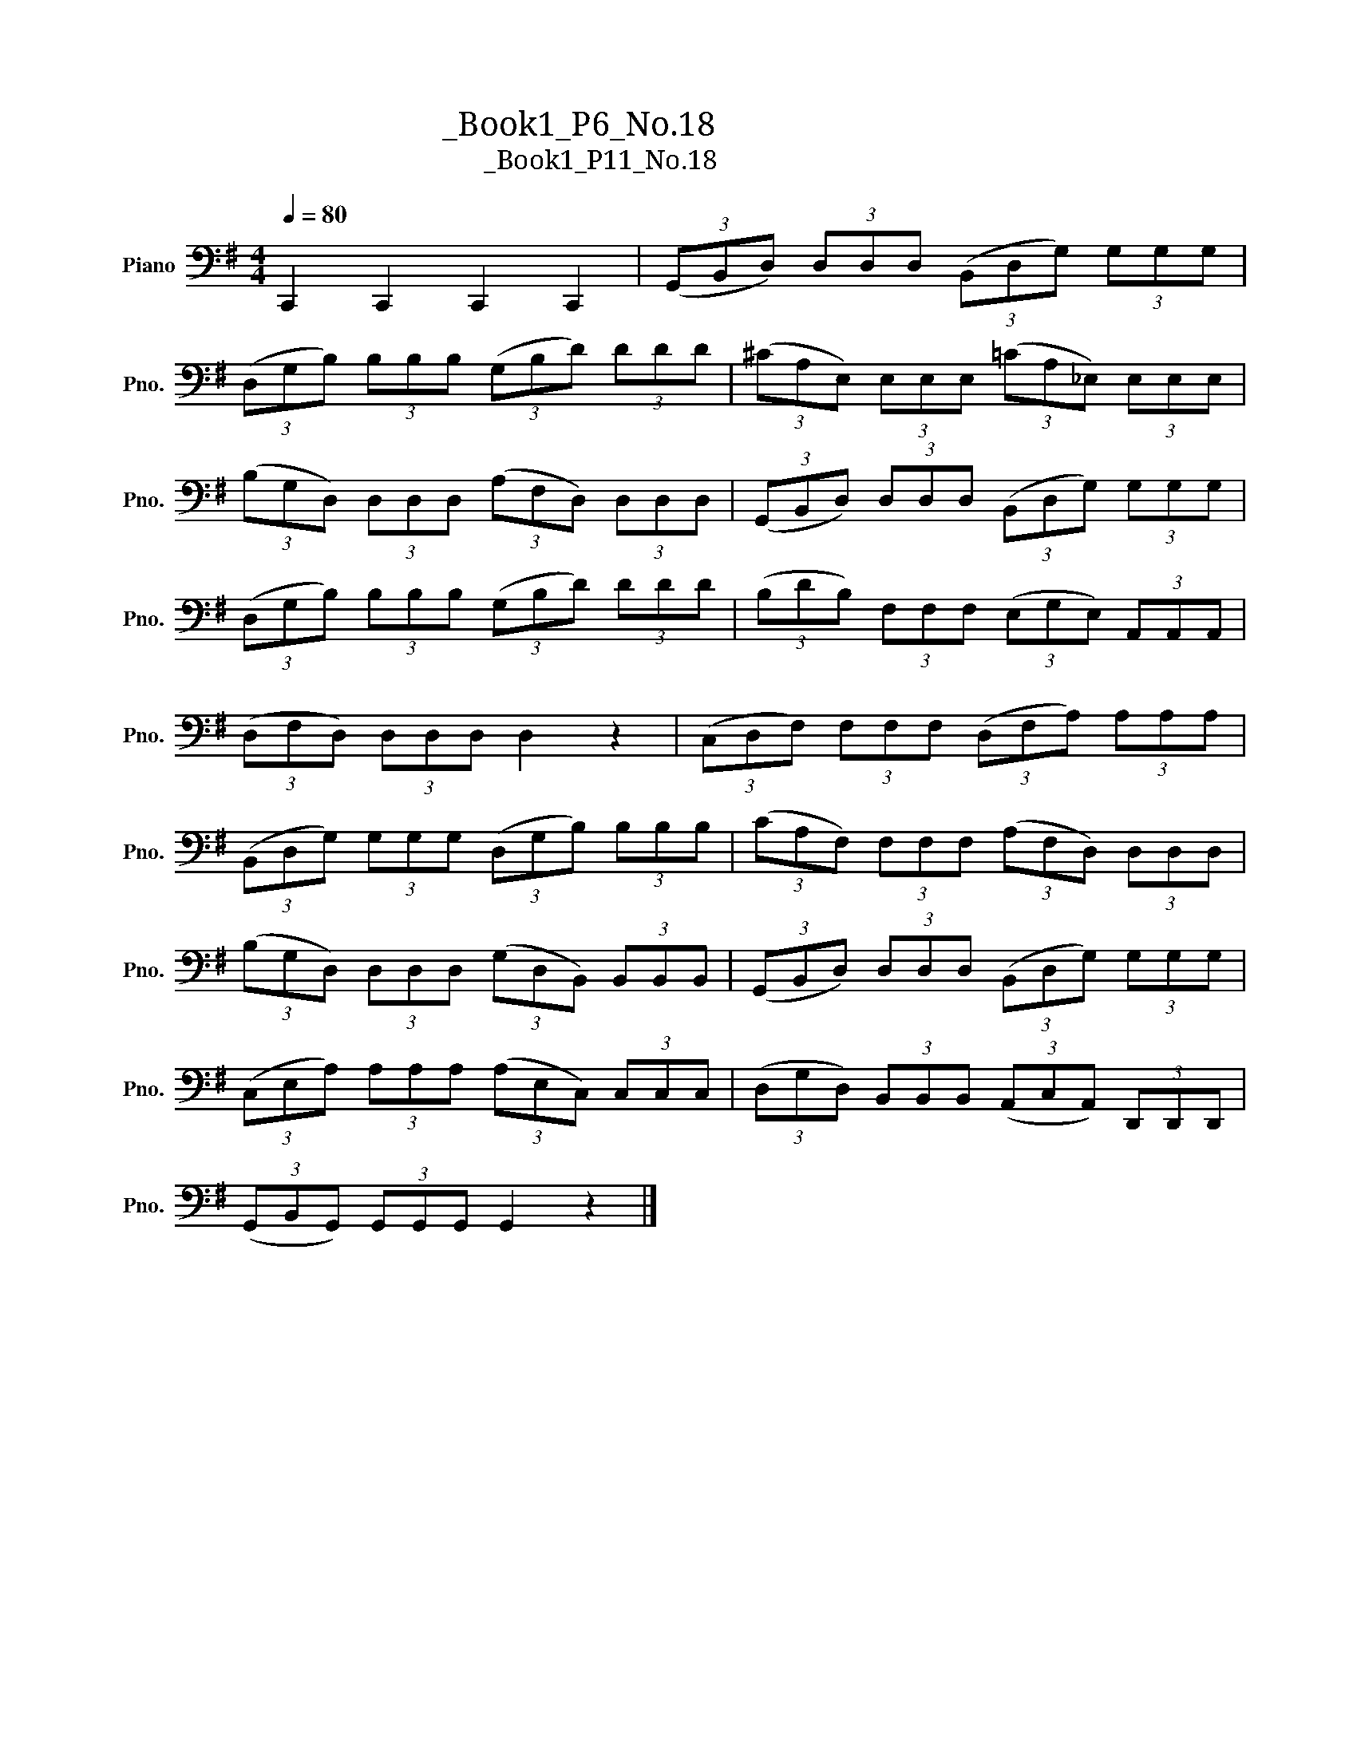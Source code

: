 X:1
T:大提琴练习曲_Book1_P6_No.18
T:大提琴练习曲_Book1_P11_No.18
L:1/8
Q:1/4=80
M:4/4
K:G
V:1 bass nm="Piano" snm="Pno."
V:1
 C,,2 C,,2 C,,2 C,,2 | (3(G,,B,,D,) (3D,D,D, (3(B,,D,G,) (3G,G,G, | %2
 (3(D,G,B,) (3B,B,B, (3(G,B,D) (3DDD | (3(^CA,E,) (3E,E,E, (3(=CA,_E,) (3E,E,E, | %4
 (3(B,G,D,) (3D,D,D, (3(A,F,D,) (3D,D,D, | (3(G,,B,,D,) (3D,D,D, (3(B,,D,G,) (3G,G,G, | %6
 (3(D,G,B,) (3B,B,B, (3(G,B,D) (3DDD | (3(B,DB,) (3F,F,F, (3(E,G,E,) (3A,,A,,A,, | %8
 (3(D,F,D,) (3D,D,D, D,2 z2 | (3(C,D,F,) (3F,F,F, (3(D,F,A,) (3A,A,A, | %10
 (3(B,,D,G,) (3G,G,G, (3(D,G,B,) (3B,B,B, | (3(CA,F,) (3F,F,F, (3(A,F,D,) (3D,D,D, | %12
 (3(B,G,D,) (3D,D,D, (3(G,D,B,,) (3B,,B,,B,, | (3(G,,B,,D,) (3D,D,D, (3(B,,D,G,) (3G,G,G, | %14
 (3(C,E,A,) (3A,A,A, (3(A,E,C,) (3C,C,C, | (3(D,G,D,) (3B,,B,,B,, (3(A,,C,A,,) (3D,,D,,D,, | %16
 (3(G,,B,,G,,) (3G,,G,,G,, G,,2 z2 |] %17

